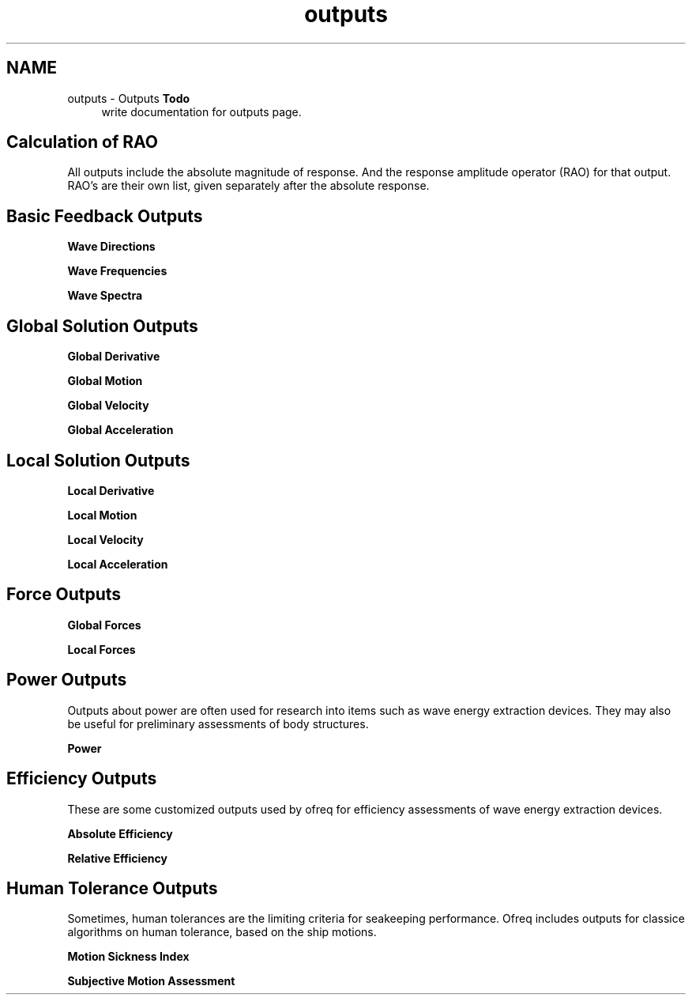.TH "outputs" 3 "Sun Apr 6 2014" "Version 0.4" "oFreq" \" -*- nroff -*-
.ad l
.nh
.SH NAME
outputs \- Outputs 
\fBTodo\fP
.RS 4
write documentation for outputs page\&.
.RE
.PP
.PP
.SH "Calculation of RAO"
.PP
.PP
All outputs include the absolute magnitude of response\&. And the response amplitude operator (RAO) for that output\&. RAO's are their own list, given separately after the absolute response\&.
.PP
.SH "Basic Feedback Outputs"
.PP
.PP
\fBWave Directions\fP
.PP
\fBWave Frequencies\fP
.PP
\fBWave Spectra\fP
.PP
.SH "Global Solution Outputs"
.PP
.PP
\fBGlobal Derivative\fP
.PP
\fBGlobal Motion\fP
.PP
\fBGlobal Velocity\fP
.PP
\fBGlobal Acceleration\fP
.PP
.SH "Local Solution Outputs"
.PP
.PP
\fBLocal Derivative\fP
.PP
\fBLocal Motion\fP
.PP
\fBLocal Velocity\fP
.PP
\fBLocal Acceleration\fP
.PP
.SH "Force Outputs"
.PP
.PP
\fBGlobal Forces\fP
.PP
\fBLocal Forces\fP
.PP
.SH "Power Outputs"
.PP
.PP
Outputs about power are often used for research into items such as wave energy extraction devices\&. They may also be useful for preliminary assessments of body structures\&.
.PP
\fBPower\fP
.PP
.SH "Efficiency Outputs"
.PP
.PP
These are some customized outputs used by ofreq for efficiency assessments of wave energy extraction devices\&.
.PP
\fBAbsolute Efficiency\fP
.PP
\fBRelative Efficiency\fP
.PP
.SH "Human Tolerance Outputs"
.PP
.PP
Sometimes, human tolerances are the limiting criteria for seakeeping performance\&. Ofreq includes outputs for classice algorithms on human tolerance, based on the ship motions\&.
.PP
\fBMotion Sickness Index\fP
.PP
\fBSubjective Motion Assessment\fP 
